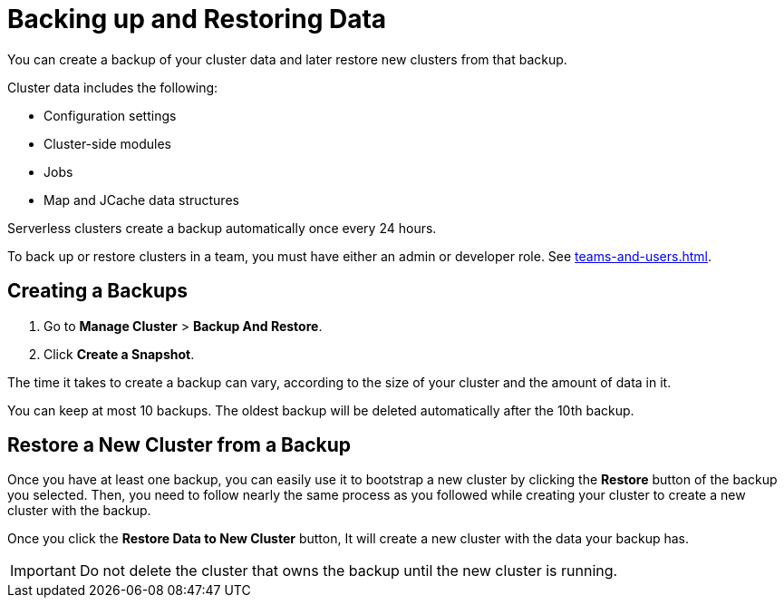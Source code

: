 = Backing up and Restoring Data
:description: You can create a backup of your cluster data and later restore new clusters from that backup.

{description}

Cluster data includes the following:

- Configuration settings
- Cluster-side modules
- Jobs
- Map and JCache data structures

Serverless clusters create a backup automatically once every 24 hours.

To back up or restore clusters in a team, you must have either an admin or developer role. See xref:teams-and-users.adoc[].

== Creating a Backups

. Go to *Manage Cluster* > *Backup And Restore*.
 
. Click *Create a Snapshot*.

The time it takes to create a backup can vary, according to the size of your cluster and the amount of data in it.

You can keep at most 10 backups. The oldest backup will be deleted automatically after the 10th backup.

== Restore a New Cluster from a Backup

Once you have at least one backup, you can easily use it to bootstrap a new cluster by clicking the *Restore* button of the backup you selected. Then, you need to follow nearly the same process as you followed while creating your cluster to create a new cluster with the backup.

Once you click the *Restore Data to New Cluster* button, It will create a new cluster with the data your backup has. 

IMPORTANT: Do not delete the cluster that owns the backup until the new cluster is running.

